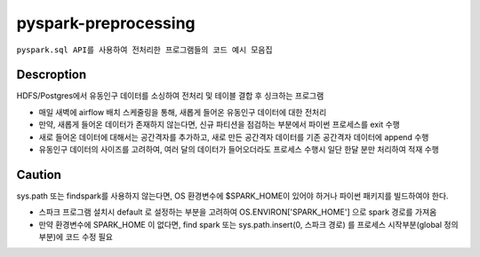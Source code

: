 .. -*- mode: rst -*-

=======================
pyspark-preprocessing
=======================

``pyspark.sql API를 사용하여 전처리한 프로그램들의 코드 예시 모음집``

Descroption
------------
HDFS/Postgres에서 유동인구 데이터를 소싱하여 전처리 및 테이블 결합 후 싱크하는 프로그램

- 매일 새벽에 airflow 배치 스케줄링을 통해, 새롭게 들어온 유동인구 데이터에 대한 전처리

- 만약, 새롭게 들어온 데이터가 존재하지 않는다면, 신규 파티션을 점검하는 부분에서 파이썬 프로세스를 exit 수행

- 새로 들어온 데이터에 대해서는 공간격자를 추가하고, 새로 만든 공간격자 데이터를 기존 공간격자 데이터에 append 수행

- 유동인구 데이터의 사이즈를 고려하여, 여러 달의 데이터가 들어오더라도 프로세스 수행시 일단 한달 분만 처리하여 적재 수행

Caution
------------
sys.path 또는 findspark를 사용하지 않는다면, OS 환경변수에 $SPARK_HOME이 있어야 하거나 파이썬 패키지를 빌드하여야 한다.

- 스파크 프로그램 설치시 default 로 설정하는 부분을 고려하여 OS.ENVIRON['SPARK_HOME'] 으로 spark 경로를 가져옴

- 만약 환경변수에 SPARK_HOME 이 없다면, find spark 또는 sys.path.insert(0, 스파크 경로) 를 프로세스 시작부분(global 정의 부분)에 코드 수정 필요
